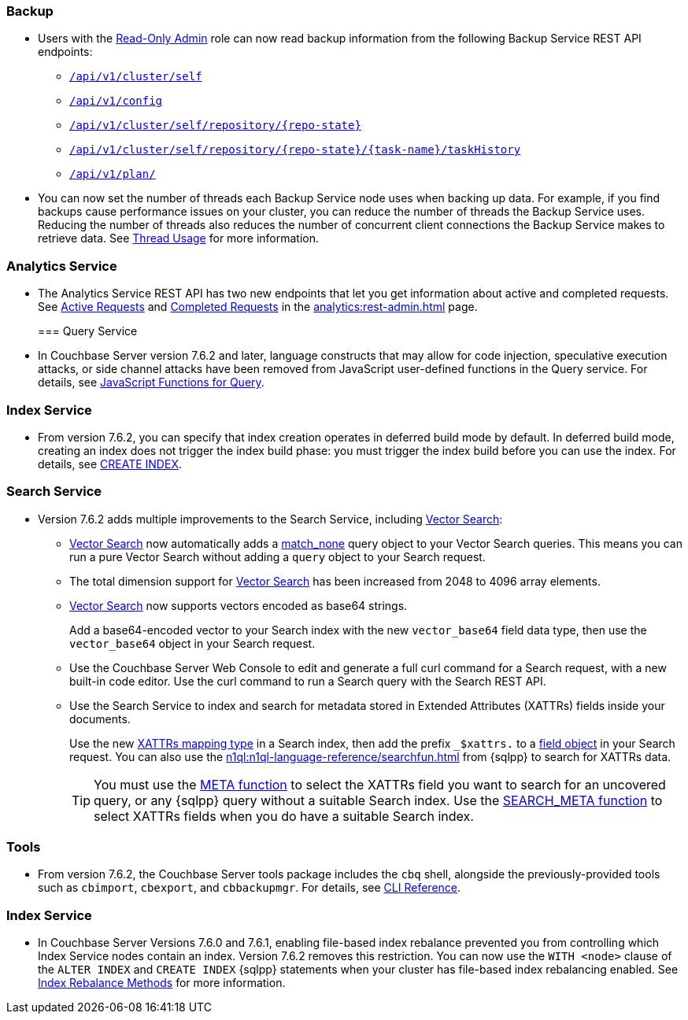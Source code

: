 [#backup_762]
=== Backup

* Users with the xref:learn:security/roles.adoc#read-only-admin[Read-Only Admin] role can now read backup information from the following Backup Service REST API endpoints:

** xref:rest-api:backup-get-cluster-info.adoc[`/api/v1/cluster/self`]
** xref:rest-api:backup-manage-config.adoc[`/api/v1/config`]
** xref:rest-api:backup-get-repository-info.adoc[`/api/v1/cluster/self/repository/{repo-state}`]
** xref:rest-api:backup-get-task-info.adoc[`/api/v1/cluster/self/repository/{repo-state}/{task-name}/taskHistory`]
** xref:rest-api:backup-get-plan-info.adoc[`/api/v1/plan/`]

* You can now set the number of threads each Backup Service node uses when backing up data.
For example, if you find backups cause performance issues on your cluster, you can reduce the number of threads the Backup Service uses.
Reducing the number of threads also reduces the number of concurrent client connections the Backup Service makes to retrieve data.
See xref:learn:services-and-indexes/services/backup-service.adoc#threads[Thread Usage] for more information.

=== Analytics Service

* The Analytics Service REST API has two new endpoints that let you get information about active and completed requests. 
See xref:analytics:rest-admin.adoc#_return_active_requests[Active Requests] and xref:analytics:rest-admin.adoc#_completed_requests[Completed Requests] in the xref:analytics:rest-admin.adoc[] page.
[#query_762]
=== Query Service

* In Couchbase Server version 7.6.2 and later, language constructs that may allow for code injection, speculative execution attacks, or side channel attacks have been removed from JavaScript user-defined functions in the Query service.
For details, see xref:javascript-udfs:javascript-functions-with-couchbase.adoc#restricted-features[JavaScript Functions for Query].

[#index_762]
=== Index Service

* From version 7.6.2, you can specify that index creation operates in deferred build mode by default.
In deferred build mode, creating an index does not trigger the index build phase: you must trigger the index build before you can use the index.
For details, see xref:n1ql:n1ql-language-reference/createindex.adoc[CREATE INDEX].

[#search_762]
=== Search Service

* Version 7.6.2 adds multiple improvements to the Search Service, including xref:vector-search:vector-search.adoc[Vector Search]:
+
** xref:vector-search:vector-search.adoc[Vector Search] now automatically adds a xref:search:search-request-params.adoc#match_none[match_none] query object to your Vector Search queries.
This means you can run a pure Vector Search without adding a `query` object to your Search request.
** The total dimension support for xref:vector-search:vector-search.adoc[Vector Search] has been increased from 2048 to 4096 array elements.
** xref:vector-search:vector-search.adoc[Vector Search] now supports vectors encoded as base64 strings.
+
Add a base64-encoded vector to your Search index with the new `vector_base64` field data type, then use the `vector_base64` object in your Search request. 
** Use the Couchbase Server Web Console to edit and generate a full curl command for a Search request, with a new built-in code editor.
Use the curl command to run a Search query with the Search REST API.
** Use the Search Service to index and search for metadata stored in Extended Attributes (XATTRs) fields inside your documents.
+
Use the new xref:search:create-xattrs-mapping.adoc[XATTRs mapping type] in a Search index, then add the prefix `_$xattrs.` to a xref:search:search-request-params.adoc#field[field object] in your Search request.
You can also use the xref:n1ql:n1ql-language-reference/searchfun.adoc[] from {sqlpp} to search for XATTRs data.
+
TIP: You must use the xref:n1ql:n1ql-language-reference/metafun.adoc[META function] to select the XATTRs field you want to search for an uncovered query, or any {sqlpp} query without a suitable Search index.
Use the xref:n1ql:n1ql-language-reference/searchfun.adoc#search_meta[SEARCH_META function] to select XATTRs fields when you do have a suitable Search index. 

[#tools_762]
=== Tools

* From version 7.6.2, the Couchbase Server tools package includes the `cbq` shell, alongside the previously-provided tools such as `cbimport`, `cbexport`, and `cbbackupmgr`.
For details, see xref:cli:cli-intro.adoc#server-tools-packages[CLI Reference].
[#index_762]

=== Index Service

* In Couchbase Server Versions 7.6.0 and 7.6.1, enabling file-based index rebalance prevented you from controlling which Index Service nodes contain an index. 
Version 7.6.2 removes this restriction.
You can now use the `WITH <node>` clause of the `ALTER INDEX` and `CREATE INDEX` {sqlpp} statements when your cluster has file-based index rebalancing enabled.
See xref:learn:clusters-and-availability/rebalance.adoc#index-rebalance-methods[Index Rebalance Methods] for more information.
